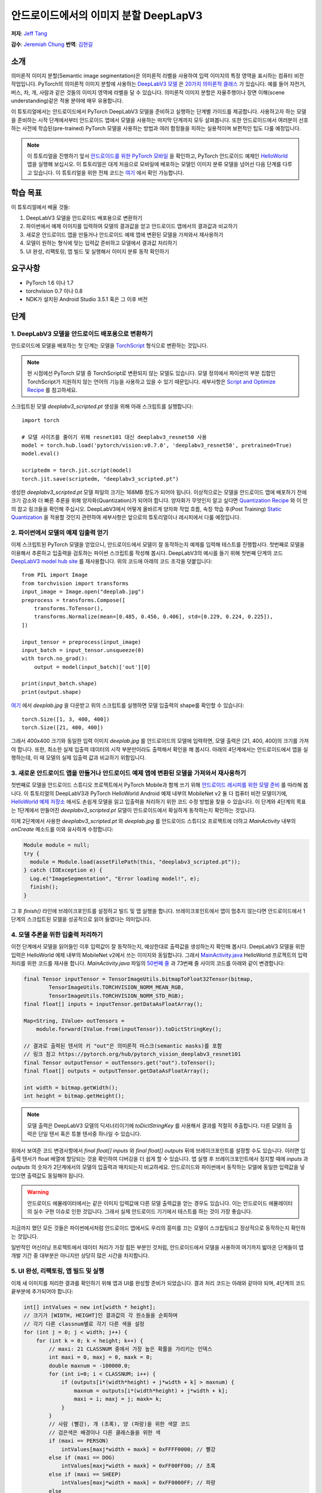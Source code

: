 안드로이드에서의 이미지 분할 DeepLapV3
=================================================

**저자**: `Jeff Tang <https://github.com/jeffxtang>`_

**감수**: `Jeremiah Chung <https://github.com/jeremiahschung>`_
**번역**: `김현길 <https://github.com/des00>`_

소개
----

의미론적 이미지 분할(Semantic image segmentation)은 의미론적 라벨을 사용하여 입력 이미지의 특정 영역을 표시하는 컴퓨터 비전 작업입니다.
PyTorch의 의미론적 이미지 분할에 사용하는 `DeepLabV3 모델 <https://pytorch.org/hub/pytorch_vision_deeplabv3_resnet101>`_ 은 `20가지 의미론적 클래스 <http://host.robots.ox.ac.uk:8080/pascal/VOC/voc2007/segexamples/index.html>`_ 가 있습니다. 예를 들어 자전거, 버스, 차, 개, 사람과 같은 것들의 이미지 영역에 라벨을 달 수 있습니다.
의미론적 이미지 분할은 자율주행이나 장면 이해(scene understanding)같은 적용 분야에 매우 유용합니다.

이 튜토리얼에서는 안드로이드에서 PyTorch DeepLabV3 모델을 준비하고 실행하는 단계별 가이드를 제공합니다. 사용하고자 하는 모델을 준비하는 시작 단계에서부터 안드로이드 앱에서 모델을 사용하는 마지막 단계까지 모두 살펴봅니다.
또한 안드로이드에서 여러분이 선호하는 사전에 학습된(pre-trained) PyTorch 모델을 사용하는 방법과 여러 함정들을 피하는 실용적이며 보편적인 팁도 다룰 예정입니다.

.. note:: 이 튜토리얼을 진행하기 앞서 `안드로이드를 위한 PyTorch 모바일 <https://pytorch.org/mobile/android/>`_ 을 확인하고, PyTorch 안드로이드 예제인 `HelloWorld <https://github.com/pytorch/android-demo-app/tree/master/HelloWorldApp>`_ 앱을 실행해 보십시오. 이 튜토리얼은 대게 처음으로 모바일에 배포하는 모델인 이미지 분류 모델을 넘어선 다음 단계를 다루고 있습니다. 이 튜토리얼을 위한 전체 코드는 `여기 <https://github.com/pytorch/android-demo-app/tree/master/ImageSegmentation>`_ 에서 확인 가능합니다.

학습 목표
---------

이 튜토리얼에서 배울 것들:

1. DeepLabV3 모델을 안드로이드 배포용으로 변환하기

2. 파이썬에서 예제 이미지를 입력하여 모델의 결과값을 얻고 안드로이드 앱에서의 결과값과 비교하기

3. 새로운 안드로이드 앱을 만들거나 안드로이드 예제 앱에 변환된 모델을 가져와서 재사용하기

4. 모델이 원하는 형식에 맞는 입력값 준비하고 모델에서 결과값 처리하기

5. UI 완성, 리팩토링, 앱 빌드 및 실행해서 이미지 분류 동작 확인하기

요구사항
----------

* PyTorch 1.6 이나 1.7

* torchvision 0.7 이나 0.8

* NDK가 설치된 Android Studio 3.5.1 혹은 그 이후 버전

단계
----

1. DeepLabV3 모델을 안드로이드 배포용으로 변환하기
^^^^^^^^^^^^^^^^^^^^^^^^^^^^^^^^^^^^^^^^^^^^^^^^^^^^^^^

안드로이드에 모델을 배포하는 첫 단계는 모델을 `TorchScript <https://tutorials.pytorch.kr/beginner/Intro_to_TorchScript_tutorial.html>`_ 형식으로 변환하는 것입니다.

.. note::
    현 시점에선 PyTorch 모델 중 TorchScript로 변환되지 않는 모델도 있습니다. 모델 정의에서 파이썬의 부분 집합인 TorchScript가 지원하지 않는 언어의 기능을 사용하고 있을 수 있기 때문입니다. 세부사항은 `Script and Optimize Recipe <../recipes/script_optimized.html>`_ 를 참고하세요.

스크립트된 모델 `deeplabv3_scripted.pt` 생성을 위해 아래 스크립트를 실행합니다:

::

    import torch

    # 모델 사이즈를 줄이기 위해 resnet101 대신 deeplabv3_resnet50 사용
    model = torch.hub.load('pytorch/vision:v0.7.0', 'deeplabv3_resnet50', pretrained=True)
    model.eval()

    scriptedm = torch.jit.script(model)
    torch.jit.save(scriptedm, "deeplabv3_scripted.pt")

생성한 `deeplabv3_scripted.pt` 모델 파일의 크기는 168MB 정도가 되어야 됩니다. 이상적으로는 모델을 안드로이드 앱에 배포하기 전에 크기 감소와 더 빠른 추론을 위해 양자화(Quantization)가 되어야 합니다. 양자화가 무엇인지 알고 싶다면 `Quantization Recipe <../recipes/quantization.html>`_ 와 이 안의 참고 링크들을 확인해 주십시오. DeepLabV3에서 어떻게 올바르게 양자화 작업 흐름, 속칭 학습 후(Post Training) `Static Quantization <https://tutorials.pytorch.kr/advanced/static_quantization_tutorial.html>`_ 을 적용할 것인지 관련하여 세부사항은 앞으로의 튜토리얼이나 레시피에서 다룰 예정입니다.

2. 파이썬에서 모델의 예제 입출력 얻기
^^^^^^^^^^^^^^^^^^^^^^^^^^^^^^^^^^^^^^^^^^^^^^^^^^^^^^^^

이제 스크립트된 PyTorch 모델을 얻었으니, 안드로이드에서 모델이 잘 동작하는지 예제를 입력해 테스트를 진행합시다. 첫번째로 모델을 이용해서 추론하고 입출력을 검토하는 파이썬 스크립트를 작성해 봅시다. DeepLabV3의 예시를 들기 위해 첫번째 단계의 코드 `DeepLabV3 model hub site <https://pytorch.org/hub/pytorch_vision_deeplabv3_resnet101>`_ 를 재사용합니다. 위의 코드에 아래의 코드 조각을 덧붙입니다:

::

    from PIL import Image
    from torchvision import transforms
    input_image = Image.open("deeplab.jpg")
    preprocess = transforms.Compose([
        transforms.ToTensor(),
        transforms.Normalize(mean=[0.485, 0.456, 0.406], std=[0.229, 0.224, 0.225]),
    ])

    input_tensor = preprocess(input_image)
    input_batch = input_tensor.unsqueeze(0)
    with torch.no_grad():
        output = model(input_batch)['out'][0]

    print(input_batch.shape)
    print(output.shape)

`여기 <https://github.com/jeffxtang/android-demo-app/blob/new_demo_apps/ImageSegmentation/app/src/main/assets/deeplab.jpg>`_ 에서  `deeplab.jpg` 을 다운받고 위의 스크립트를 실행하면 모델 입출력의 shape를 확인할 수 있습니다:

::

    torch.Size([1, 3, 400, 400])
    torch.Size([21, 400, 400])

그래서 400x400 크기와 동일한 입력 이미지  `deeplab.jpg` 를 안드로이드의 모델에 입력하면, 모델 출력은 [21, 400, 400]의 크기를 가져야 합니다. 또한, 최소한 실제 입출력 데이터의 시작 부분만이라도 출력해서 확인을 해 봅시다. 아래의 4단계에서는 안드로이드에서 앱을 실행하는데, 이 때 모델의 실제 입출력 값과 비교하기 위함입니다.

3. 새로운 안드로이드 앱을 만들거나 안드로이드 예제 앱에 변환된 모델을 가져와서 재사용하기
^^^^^^^^^^^^^^^^^^^^^^^^^^^^^^^^^^^^^^^^^^^^^^^^^^^^^^^^^^^^^^^^^^^^^^^^

첫번째로 모델을 안드로이드 스튜디오 프로젝트에서 PyTorch Mobile과 함께 쓰기 위해 `안드로이드 레시피를 위한 모델 준비 <../recipes/model_preparation_android.html#add-the-model-and-pytorch-library-on-android>`_ 를 따라해 봅니다. 이 튜토리얼의 DeepLabV3과 PyTorch HelloWorld Android 예제 내부의 MobileNet v2 둘 다 컴퓨터 비전 모델이기에, `HelloWorld 예제 저장소 <https://github.com/pytorch/android-demo-app/tree/master/HelloWorldApp>`_ 에서도 손쉽게 모델을 읽고 입출력을 처리하기 위한 코드 수정 방법을 찾을 수 있습니다. 이 단계와 4단계의 목표는 1단계에서 만들어진 `deeplabv3_scripted.pt` 모델이 안드로이드에서 확실하게 동작하는지 확인하는 것입니다.

이제 2단계에서 사용한 `deeplabv3_scripted.pt` 와 `deeplab.jpg` 를 안드로이드 스튜디오 프로젝트에 더하고 `MainActivity` 내부의 `onCreate` 메소드를 이와 유사하게 수정합니다:

.. code-block:: java

    Module module = null;
    try {
      module = Module.load(assetFilePath(this, "deeplabv3_scripted.pt"));
    } catch (IOException e) {
      Log.e("ImageSegmentation", "Error loading model!", e);
      finish();
    }

그 후 `finish()` 라인에 브레이크포인트를 설정하고 빌드 및 앱 실행을 합니다. 브레이크포인트에서 앱이 멈추지 않는다면 안드로이드에서 1단계의 스크립트된 모델을 성공적으로 읽어 들였다는 의미입니다.

4. 모델 추론을 위한 입출력 처리하기
^^^^^^^^^^^^^^^^^^^^^^^^^^^^^^^

이전 단계에서 모델을 읽어들인 이후 입력값이 잘 동작하는지, 예상한대로 출력값을 생성하는지 확인해 봅시다. DeepLabV3 모델을 위한 입력은 HelloWorld 예제 내부의 MobileNet v2에서 쓰는 이미지와 동일합니다. 그래서 `MainActivity.java <https://github.com/pytorch/android-demo-app/blob/master/HelloWorldApp/app/src/main/java/org/pytorch/helloworld/MainActivity.java>`_ HelloWorld 프로젝트의 입력 처리를 위한 코드를 재사용 합니다. `MainActivity.java` 파일의 `50번째 줄 <https://github.com/pytorch/android-demo-app/blob/master/HelloWorldApp/app/src/main/java/org/pytorch/helloworld/MainActivity.java#L50>`_ 과 73번째 줄 사이의 코드를 아래와 같이 변경합니다:

.. code-block:: java

    final Tensor inputTensor = TensorImageUtils.bitmapToFloat32Tensor(bitmap,
            TensorImageUtils.TORCHVISION_NORM_MEAN_RGB,
            TensorImageUtils.TORCHVISION_NORM_STD_RGB);
    final float[] inputs = inputTensor.getDataAsFloatArray();

    Map<String, IValue> outTensors =
        module.forward(IValue.from(inputTensor)).toDictStringKey();

    // 결과로 출력된 텐서의 키 "out"은 의미론적 마스크(semantic masks)를 포함
    // 링크 참고 https://pytorch.org/hub/pytorch_vision_deeplabv3_resnet101
    final Tensor outputTensor = outTensors.get("out").toTensor();
    final float[] outputs = outputTensor.getDataAsFloatArray();

    int width = bitmap.getWidth();
    int height = bitmap.getHeight();

.. note::
    모델 출력은 DeepLabV3 모델의 딕셔너리이기에 `toDictStringKey` 를 사용해서 결과를 적절히 추출합니다. 다른 모델의 출력은 단일 텐서 혹은 튜블 텐서중 하나일 수 있습니다.

위에서 보여준 코드 변경사항에서 `final float[] inputs` 와 `final float[] outputs` 뒤에 브레이크포인트를 설정할 수도 있습니다. 이러면 입출력 텐서가 float 배열에 할당되는 것을 확인하여 디버깅을 더 쉽게 할 수 있습니다.
앱 실행 후 브레이크포인트에서 정지할 때에 `inputs` 과 `outputs` 의 숫자가 2단계에서의 모델의 입출력과 매치되는지 비교하세요. 안드로이드와 파이썬에서 동작하는 모델에 동일한 입력값을 넣었으면 출력값도 동일해야 됩니다.

.. warning::
    안드로이드 에뮬레이터에서는 같은 이미지 입력값에 다른 모델 출력값을 얻는 경우도 있습니다. 이는 안드로이드 에뮬레이터의 실수 구현 이슈로 인한 것입니다. 그래서 실제 안드로이드 기기에서 테스트를 하는 것이 가장 좋습니다.

지금까지 했던 모든 것들은 파이썬에서처럼 안드로이드 앱에서도 우리의 흥미를 끄는 모델이 스크립팅되고 정상적으로 동작하는지 확인하는 것입니다.

일반적인 머신러닝 프로젝트에서 데이터 처리가 가장 힘든 부분인 것처럼, 안드로이드에서 모델을 사용하여 여기까지 밟아온 단계들이 앱 개발 기간 중 대부분은 아니지만 상당히 많은 시간을 차지합니다.

5. UI 완성, 리팩토링, 앱 빌드 및 실행
^^^^^^^^^^^^^^^^^^^^^^^^^^^^^^^^^^^^^^^^^^^^^^^^^^^^^^^^^^^^

이제 새 이미지를 처리한 결과를 확인하기 위해 앱과 UI를 완성할 준비가 되었습니다. 결과 처리 코드는 아래와 같아야 되며, 4단계의 코드 끝부분에 추가되어야 합니다:

.. code-block:: java

    int[] intValues = new int[width * height];
    // 크기가 [WIDTH, HEIGHT]인 결과값의 각 원소들을 순회하며
    // 각기 다른 classnum별로 각기 다른 색을 설정
    for (int j = 0; j < width; j++) {
        for (int k = 0; k < height; k++) {
            // maxi: 21 CLASSNUM 중에서 가장 높은 확률을 가리키는 인덱스
            int maxi = 0, maxj = 0, maxk = 0;
            double maxnum = -100000.0;
            for (int i=0; i < CLASSNUM; i++) {
                if (outputs[i*(width*height) + j*width + k] > maxnum) {
                    maxnum = outputs[i*(width*height) + j*width + k];
                    maxi = i; maxj = j; maxk= k;
                }
            }
            // 사람 (빨강), 개 (초록), 양 (파랑)을 위한 색깔 코드
            // 검은색은 배경이나 다른 클래스들을 위한 색
            if (maxi == PERSON)
                intValues[maxj*width + maxk] = 0xFFFF0000; // 빨강
            else if (maxi == DOG)
                intValues[maxj*width + maxk] = 0xFF00FF00; // 초록
            else if (maxi == SHEEP)
                intValues[maxj*width + maxk] = 0xFF0000FF; // 파랑
            else
                intValues[maxj*width + maxk] = 0xFF000000; // 검은색
        }
    }

위의 코드에서 사용한 상수는 `MainActivity` 클래스의 시작 부분에서 선언했습니다:

.. code-block:: java

    private static final int CLASSNUM = 21;
    private static final int DOG = 12;
    private static final int PERSON = 15;
    private static final int SHEEP = 17;


여기에서 구현한 것은 width*height인 입력 이미지로 [21, width, height] 크기의 텐서를 출력하는 DeepLabV3 모델에 대한 이해를 바탕으로 구현한 것입니다. width*height인 결과 행렬의 각 원소들은 0에서 20 사이의 값(소개에서 설명한 총 21개의 의미론적 라벨을 표현)을 가지며, 각각의 값은 특정한 색을 가집니다. 여기에서 설명하는 분할에서는 가장 높은 확률을 가지는 클래스의 색깔 코드(color coding)을 사용하고, 데이터셋의 모든 클래스들에 각각의 색깔 코드 설정하도록 확장도 할 수 있습니다.

결과 처리 이후, `ImageView` 에 결과를 표시하기 전에 RGB `intValues` 행렬을 비트맵 인스턴스 `outputBitmap` 으로 렌더링하고자 아래의 코드를 실행할 필요가 있을 수도 있습니다.

.. code-block:: java

    Bitmap bmpSegmentation = Bitmap.createScaledBitmap(bitmap, width, height, true);
    Bitmap outputBitmap = bmpSegmentation.copy(bmpSegmentation.getConfig(), true);
    outputBitmap.setPixels(intValues, 0, outputBitmap.getWidth(), 0, 0,
        outputBitmap.getWidth(), outputBitmap.getHeight());
    imageView.setImageBitmap(outputBitmap);

이 앱의 UI는 HelloWorld의 UI와 유사하지만 이미지 분류의 결과를 보여주기 위해 `TextView` 를 필요로 하지 않습니다. 코드 저장소에서 볼 수 있는 것처럼 `Segment` and `Restart` 버튼 두 개를 추가할 수도 있습니다. 이 버튼들은 모델 추론을 실행하고 분할 결과를 보다가 원본 이미지로 되돌리기 위해 사용합니다.

이제 앱을 안드로이드 에뮬레이터나 (가능하다면) 실제 기기에서 실행하면 이런 화면들을 볼 수 있습니다:

.. image:: /_static/img/deeplabv3_android.png
   :width: 300 px
.. image:: /_static/img/deeplabv3_android2.png
   :width: 300 px


정리
--------

이 튜토리얼에서는 사전에 학습된 PyTorch DeepLabV3 모델을 안드로이드에서 사용하기 위한 변환과, 그 모델이 어떻게 안드로이드에서 성공적으로 실행되는지 보았습니다. 여기에서는 모델이 안드로이드에서도 정말 실행이 되는지 각 과정을 확인해 보면서 전체 과정을 이해하는 것에 초점을 두었습니다. 전체 코드는 `여기 <https://github.com/pytorch/android-demo-app/tree/master/ImageSegmentation>`_ 에서 확인 가능합니다.

안드로이드에서 양자화나 전이 학습(transfer learning)같은 고급 주제는 앞으로의 데모 앱이나 튜토리얼에서 다룰 예정입니다.


더 알아보기
------------

1. `PyTorch 모바일 사이트 <https://pytorch.org/mobile>`_
2. `DeepLabV3 모델 <https://pytorch.org/hub/pytorch_vision_deeplabv3_resnet101>`_
3. `DeepLabV3 논문 <https://arxiv.org/pdf/1706.05587.pdf>`_
